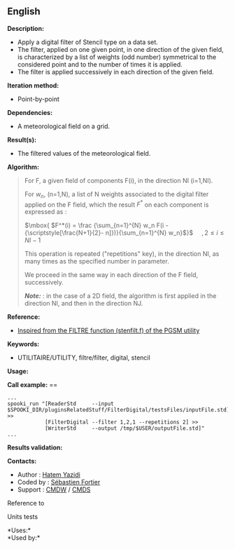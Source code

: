 ** English















*Description:*

- Apply a digital filter of Stencil type on a data set.
- The filter, applied on one given point, in one direction of the given
  field, is characterized by a list of weights (odd number) symmetrical
  to the considered point and to the number of times it is applied.
- The filter is applied successively in each direction of the given
  field.

*Iteration method:*

- Point-by-point

*Dependencies:*

- A meteorological field on a grid.

*Result(s):*

- The filtered values of the meteorological field.

*Algorithm:*

#+begin_quote
  For F, a given field of components F(i), in the direction NI (i=1,NI).

  For \(\mbox{ $w_n$}\), (n=1,N), a list of N weights associated to the
  digital filter applied on the F field, which the result \(\mbox{
  $F^*$}\) on each component is expressed as :

  \(\mbox{ $F^*(i) = \frac {\sum_{n=1}^{N} w_n F(i -
  {\scriptstyle[\frac{N+1}{2}- n]})}{\sum_{n=1}^{N} w_n}$}\)    
  \(\mbox{ $, 2 \leq i \leq NI-1$}\)

  This operation is repeated ("repetitions" key), in the direction NI,
  as many times as the specified number in parameter.

  We proceed in the same way in each direction of the F field,
  successively.

  */Note:/* : in the case of a 2D field, the algorithm is first applied
  in the direction NI, and then in the direction NJ.
#+end_quote

*Reference:*

- [[https://wiki.cmc.ec.gc.ca/images/d/dc/Spooki_-_Filtre_html.pdf][Inspired
  from the FILTRE function (stenfilt.f) of the PGSM utility]]

*Keywords:*

- UTILITAIRE/UTILITY, filtre/filter, digital, stencil

*Usage:*

*Call example:* ==

#+begin_example
      ...
      spooki_run "[ReaderStd     --input $SPOOKI_DIR/pluginsRelatedStuff/FilterDigital/testsFiles/inputFile.std] >>
                  [FilterDigital --filter 1,2,1 --repetitions 2] >>
                  [WriterStd     --output /tmp/$USER/outputFile.std]"
      ...
#+end_example

*Results validation:*

*Contacts:*

- Author : [[https://wiki.cmc.ec.gc.ca/wiki/User:Yazidih][Hatem Yazidi]]
- Coded by : [[https://wiki.cmc.ec.gc.ca/wiki/User:Fortiers][Sébastien
  Fortier]]
- Support : [[https://wiki.cmc.ec.gc.ca/wiki/CMDW][CMDW]] /
  [[https://wiki.cmc.ec.gc.ca/wiki/CMDS][CMDS]]

Reference to 


Units tests



*Uses:*\\

*Used by:*\\



  


